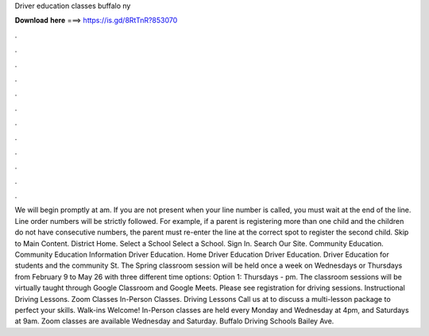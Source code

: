 Driver education classes buffalo ny

𝐃𝐨𝐰𝐧𝐥𝐨𝐚𝐝 𝐡𝐞𝐫𝐞 ===> https://is.gd/8RtTnR?853070

.

.

.

.

.

.

.

.

.

.

.

.

We will begin promptly at am. If you are not present when your line number is called, you must wait at the end of the line. Line order numbers will be strictly followed. For example, if a parent is registering more than one child and the children do not have consecutive numbers, the parent must re-enter the line at the correct spot to register the second child.
Skip to Main Content. District Home. Select a School Select a School. Sign In. Search Our Site. Community Education. Community Education Information Driver Education. Home Driver Education Driver Education. Driver Education for students and the community St. The Spring classroom session will be held once a week on Wednesdays or Thursdays from February 9 to May 26 with three different time options: Option 1: Thursdays - pm. The classroom sessions will be virtually taught through Google Classroom and Google Meets.
Please see registration for driving sessions. Instructional Driving Lessons. Zoom Classes In-Person Classes. Driving Lessons Call us at to discuss a multi-lesson package to perfect your skills. Walk-ins Welcome! In-Person classes are held every Monday and Wednesday at 4pm, and Saturdays at 9am.
Zoom classes are available Wednesday and Saturday. Buffalo Driving Schools Bailey Ave.